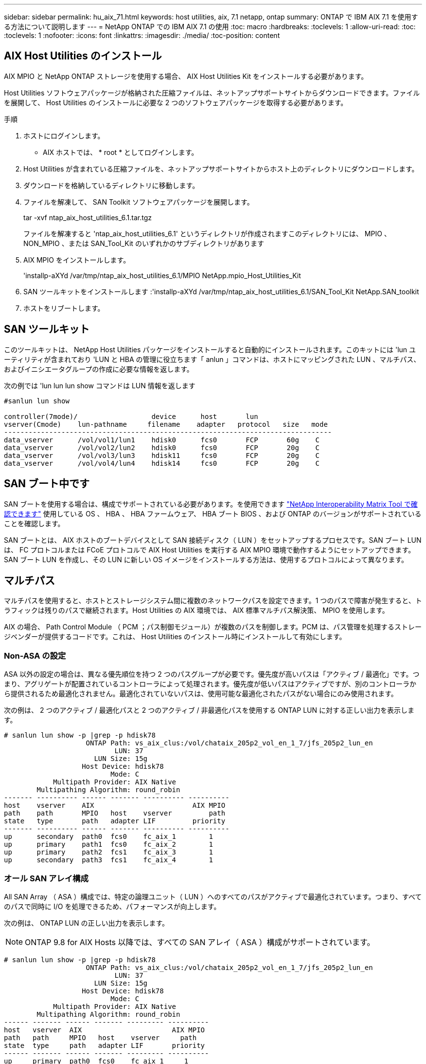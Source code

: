 ---
sidebar: sidebar 
permalink: hu_aix_71.html 
keywords: host utilities, aix, 7.1 netapp, ontap 
summary: ONTAP で IBM AIX 7.1 を使用する方法について説明します 
---
= NetApp ONTAP での IBM AIX 7.1 の使用
:toc: macro
:hardbreaks:
:toclevels: 1
:allow-uri-read: 
:toc: 
:toclevels: 1
:nofooter: 
:icons: font
:linkattrs: 
:imagesdir: ./media/
:toc-position: content




== AIX Host Utilities のインストール

AIX MPIO と NetApp ONTAP ストレージを使用する場合、 AIX Host Utilities Kit をインストールする必要があります。

Host Utilities ソフトウェアパッケージが格納された圧縮ファイルは、ネットアップサポートサイトからダウンロードできます。ファイルを展開して、 Host Utilities のインストールに必要な 2 つのソフトウェアパッケージを取得する必要があります。

.手順
. ホストにログインします。
+
** AIX ホストでは、 * root * としてログインします。


. Host Utilities が含まれている圧縮ファイルを、ネットアップサポートサイトからホスト上のディレクトリにダウンロードします。
. ダウンロードを格納しているディレクトリに移動します。
. ファイルを解凍して、 SAN Toolkit ソフトウェアパッケージを展開します。
+
tar -xvf ntap_aix_host_utilities_6.1.tar.tgz

+
ファイルを解凍すると 'ntap_aix_host_utilities_6.1' というディレクトリが作成されますこのディレクトリには、 MPIO 、 NON_MPIO 、または SAN_Tool_Kit のいずれかのサブディレクトリがあります

. AIX MPIO をインストールします。
+
'installp-aXYd /var/tmp/ntap_aix_host_utilities_6.1/MPIO NetApp.mpio_Host_Utilities_Kit

. SAN ツールキットをインストールします :'installp-aXYd /var/tmp/ntap_aix_host_utilities_6.1/SAN_Tool_Kit NetApp.SAN_toolkit
. ホストをリブートします。




== SAN ツールキット

このツールキットは、 NetApp Host Utilities パッケージをインストールすると自動的にインストールされます。このキットには 'lun ユーティリティが含まれており 'LUN と HBA の管理に役立ちます「 anlun 」コマンドは、ホストにマッピングされた LUN 、マルチパス、およびイニシエータグループの作成に必要な情報を返します。

次の例では 'lun lun lun show コマンドは LUN 情報を返します

[listing]
----
#sanlun lun show

controller(7mode)/                  device      host       lun
vserver(Cmode)    lun-pathname     filename    adapter   protocol   size   mode
--------------------------------------------------------------------------------
data_vserver      /vol/vol1/lun1    hdisk0      fcs0       FCP       60g    C
data_vserver      /vol/vol2/lun2    hdisk0      fcs0       FCP       20g    C
data_vserver      /vol/vol3/lun3    hdisk11     fcs0       FCP       20g    C
data_vserver      /vol/vol4/lun4    hdisk14     fcs0       FCP       20g    C

----


== SAN ブート中です

SAN ブートを使用する場合は、構成でサポートされている必要があります。を使用できます link:https://mysupport.netapp.com/matrix/imt.jsp?components=71102;&solution=1&isHWU&src=IMT["NetApp Interoperability Matrix Tool で確認できます"^] 使用している OS 、 HBA 、 HBA ファームウェア、 HBA ブート BIOS 、および ONTAP のバージョンがサポートされていることを確認します。

SAN ブートとは、 AIX ホストのブートデバイスとして SAN 接続ディスク（ LUN ）をセットアップするプロセスです。SAN ブート LUN は、 FC プロトコルまたは FCoE プロトコルで AIX Host Utilities を実行する AIX MPIO 環境で動作するようにセットアップできます。SAN ブート LUN を作成し、その LUN に新しい OS イメージをインストールする方法は、使用するプロトコルによって異なります。



== マルチパス

マルチパスを使用すると、ホストとストレージシステム間に複数のネットワークパスを設定できます。1 つのパスで障害が発生すると、トラフィックは残りのパスで継続されます。Host Utilities の AIX 環境では、 AIX 標準マルチパス解決策、 MPIO を使用します。

AIX の場合、 Path Control Module （ PCM ；パス制御モジュール）が複数のパスを制御します。PCM は、パス管理を処理するストレージベンダーが提供するコードです。これは、 Host Utilities のインストール時にインストールして有効にします。



=== Non-ASA の設定

ASA 以外の設定の場合は、異なる優先順位を持つ 2 つのパスグループが必要です。優先度が高いパスは「アクティブ / 最適化」です。つまり、アグリゲートが配置されているコントローラによって処理されます。優先度が低いパスはアクティブですが、別のコントローラから提供されるため最適化されません。最適化されていないパスは、使用可能な最適化されたパスがない場合にのみ使用されます。

次の例は、 2 つのアクティブ / 最適化パスと 2 つのアクティブ / 非最適化パスを使用する ONTAP LUN に対する正しい出力を表示します。

[listing]
----
# sanlun lun show -p |grep -p hdisk78
                    ONTAP Path: vs_aix_clus:/vol/chataix_205p2_vol_en_1_7/jfs_205p2_lun_en
                           LUN: 37
                      LUN Size: 15g
                   Host Device: hdisk78
                          Mode: C
            Multipath Provider: AIX Native
        Multipathing Algorithm: round_robin
------- ---------- ------ ------- ---------- ----------
host    vserver    AIX                        AIX MPIO
path    path       MPIO   host    vserver         path
state   type       path   adapter LIF         priority
------- ---------- ------ ------- ---------- ----------
up      secondary  path0  fcs0    fc_aix_1        1
up      primary    path1  fcs0    fc_aix_2        1
up      primary    path2  fcs1    fc_aix_3        1
up      secondary  path3  fcs1    fc_aix_4        1

----


=== オール SAN アレイ構成

All SAN Array （ ASA ）構成では、特定の論理ユニット（ LUN ）へのすべてのパスがアクティブで最適化されています。つまり、すべてのパスで同時に I/O を処理できるため、パフォーマンスが向上します。

次の例は、 ONTAP LUN の正しい出力を表示します。


NOTE: ONTAP 9.8 for AIX Hosts 以降では、すべての SAN アレイ（ ASA ）構成がサポートされています。

[listing]
----
# sanlun lun show -p |grep -p hdisk78
                    ONTAP Path: vs_aix_clus:/vol/chataix_205p2_vol_en_1_7/jfs_205p2_lun_en
                           LUN: 37
                      LUN Size: 15g
                   Host Device: hdisk78
                          Mode: C
            Multipath Provider: AIX Native
        Multipathing Algorithm: round_robin
------ ------- ------ ------- --------- ----------
host   vserver  AIX                      AIX MPIO
path   path     MPIO   host    vserver     path
state  type     path   adapter LIF       priority
------ ------- ------ ------- --------- ----------
up     primary  path0  fcs0    fc_aix_1     1
up     primary  path1  fcs0    fc_aix_2     1
up     primary  path2  fcs1    fc_aix_3     1
up     primary  path3  fcs1    fc_aix_4     1
----


== 推奨設定

NetApp ONTAP LUN の推奨されるパラメータ設定は次のとおりです。ONTAP LUN の重要なパラメータは、 NetApp Host Utilities Kit をインストールしたあとに自動的に設定されます。

[cols="4*"]
|===
| パラメータ | 環境 | AIX の値 | 注 


| アルゴリズム | MPIO | Round_Robin （ラウンドロビン | Host Utilities で設定します 


| hcheck_cmd | MPIO | お問い合わせ | Host Utilities で設定します 


| hcheck_interval | MPIO | 30 | Host Utilities で設定します 


| hcheck_mode | MPIO | 非アクティブ | Host Utilities で設定します 


| lun_reset_spt | MPIO または非 MPIO | はい。 | Host Utilities で設定します 


| max_transfer を実行します | MPIO または非 MPIO | FC LUN ： 0x100000 バイト | Host Utilities で設定します 


| QFULL _ Dly | MPIO または非 MPIO | 2 秒の遅延 | Host Utilities で設定します 


| queue_depth | MPIO または非 MPIO | 64 | Host Utilities で設定します 


| RESERVE_policy | MPIO または非 MPIO | 予約なし | Host Utilities で設定します 


| re_timeout （ディスク） | MPIO または非 MPIO | 30 秒 | OS のデフォルト値を使用します 


| dyntrk | MPIO または非 MPIO | はい。 | OS のデフォルト値を使用します 


| FC_err_recov | MPIO または非 MPIO | fast_fail | OS のデフォルト値を使用します 


| q_type | MPIO または非 MPIO | シンプル | OS のデフォルト値を使用します 


| num_cmd_elems | MPIO または非 MPIO | AIX の場合は 1024 | FC EN1B 、 FC EN1C 


| num_cmd_elems | MPIO または非 MPIO | AIX の場合は 500 （スタンドアロン / 物理）、 VIOC の場合は 200 | FC EN0G 
|===


== MetroCluster の推奨設定

デフォルトでは、 LUN へのパスがない場合、 AIX オペレーティングシステムは I/O タイムアウトを短縮します。この状況は、シングルスイッチの SAN ファブリック構成や MetroCluster 構成など、計画外のフェイルオーバーが発生する構成で発生することがあります。追加情報および推奨されるデフォルト設定の変更については、を参照してください link:https://kb.netapp.com/app/answers/answer_view/a_id/1001318["NetApp KB1001318"^]



== SM-BCによるAIXサポート

ONTAP 9.11.1以降では、SM-BCでAIXがサポートされます。AIX構成では、プライマリクラスタが「アクティブ」クラスタになります。

AIX構成では、フェイルオーバー時にシステムが停止します。フェイルオーバーが発生するたびに、ホストで再スキャンを実行してI/O処理を再開する必要があります。

AIX for SM-BCを設定する方法については、ナレッジベースの記事を参照してください link:https://kb.netapp.com/Advice_and_Troubleshooting/Data_Protection_and_Security/SnapMirror/How_to_configure_an_AIX_host_for_SnapMirror_Business_Continuity_(SM-BC)["SnapMirrorのビジネス継続性を実現するためのAIXホストの構成方法（SM-BC）"^]。



== 既知の問題および制限

既知の問題や制限はありません。
